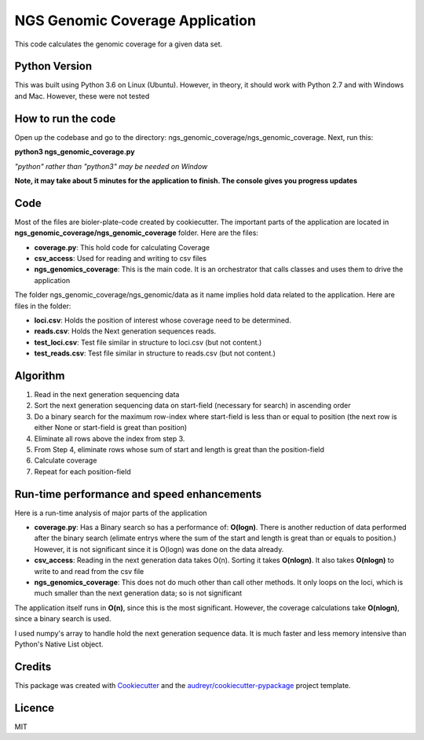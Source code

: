 =================================
NGS Genomic Coverage Application
=================================

This code calculates the genomic coverage for a given data set.


Python Version
----------------
This was built using Python 3.6 on Linux (Ubuntu). However, in theory, it should work with Python 2.7 and with Windows and Mac. However, these were not tested


How to run the code
---------------------
Open up the codebase and go to the directory: ngs_genomic_coverage/ngs_genomic_coverage. Next, run this:

**python3  ngs_genomic_coverage.py**

*"python" rather than "python3" may be needed on Window*

**Note, it may take about 5 minutes for the application to finish. The console gives you progress updates**

Code
-----
Most of the files are bioler-plate-code created by cookiecutter. The important parts of the application are located in **ngs_genomic_coverage/ngs_genomic_coverage** folder.
Here are the files:

* **coverage.py**: This hold code for calculating Coverage
* **csv_access**: Used for reading and writing to csv files
* **ngs_genomics_coverage**: This is the main code. It is an orchestrator that calls classes and uses them to drive the application

The folder ngs_genomic_coverage/ngs_genomic/data as it name implies hold data related to the application. Here are files in the folder:

- **loci.csv**: Holds the position of interest whose coverage need to be determined.
- **reads.csv**: Holds the Next generation sequences reads.
- **test_loci.csv**: Test file similar in structure to loci.csv (but not content.)
- **test_reads.csv**: Test file similar in structure to reads.csv (but not content.)

Algorithm
--------------------
1. Read in the next generation sequencing data
2. Sort the next generation sequencing data on start-field (necessary for search) in ascending order
3. Do a binary search for the maximum row-index where start-field is less than or equal to position (the next row is either None or start-field is great than position)
4. Eliminate all rows above the index from step 3.
5. From Step 4, eliminate rows whose sum of start and length is great than the position-field
6. Calculate coverage
7. Repeat for each position-field


Run-time performance and speed enhancements
--------------------------------------------
Here is a run-time analysis of major parts of the application

- **coverage.py**: Has a Binary search so has a performance of: **O(logn)**. There is another reduction of data performed after the binary search (elimate entrys where the sum of the start and length is great than or equals to position.) However, it is not significant since it is O(logn) was done on the data already.
- **csv_access**: Reading in the next generation data takes O(n). Sorting it takes **O(nlogn)**. It also takes **O(nlogn)** to write to and read from the csv file
- **ngs_genomics_coverage**: This does not do much other than call other methods. It only loops on the loci, which is much smaller than the next generation data; so is not significant

The application itself runs in **O(n)**, since this is the most significant. However, the coverage calculations take **O(nlogn)**, since a binary search is used.

I used numpy's array to handle hold the next generation sequence data. It is much faster and less memory intensive than Python's Native List object.




Credits
---------

This package was created with Cookiecutter_ and the `audreyr/cookiecutter-pypackage`_ project template.

.. _Cookiecutter: https://github.com/audreyr/cookiecutter
.. _`audreyr/cookiecutter-pypackage`: https://github.com/audreyr/cookiecutter-pypackages

Licence
--------
MIT
